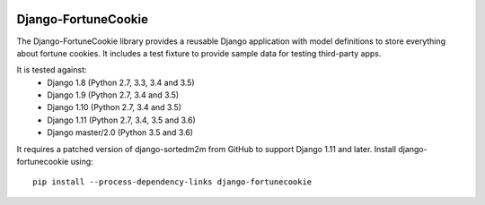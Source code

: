 |Build Status| |PyPI Version| |PyPI License| |Python Versions|

Django-FortuneCookie
====================

The Django-FortuneCookie library provides a reusable Django application with 
model definitions to store everything about fortune cookies. It includes a test
fixture to provide sample data for testing third-party apps.

It is tested against:
 * Django 1.8 (Python 2.7, 3.3, 3.4 and 3.5)
 * Django 1.9 (Python 2.7, 3.4 and 3.5)
 * Django 1.10 (Python 2.7, 3.4 and 3.5)
 * Django 1.11 (Python 2.7, 3.4, 3.5 and 3.6)
 * Django master/2.0 (Python 3.5 and 3.6)

It requires a patched version of django-sortedm2m from GitHub to support Django
1.11 and later. Install django-fortunecookie using::

  pip install --process-dependency-links django-fortunecookie

.. |Build Status| image:: http://img.shields.io/travis/ninemoreminutes/django-fortunecookie.svg
   :target: https://travis-ci.org/ninemoreminutes/django-fortunecookie
.. |PyPI Version| image:: https://img.shields.io/pypi/v/django-fortunecookie.svg
   :target: https://pypi.python.org/pypi/django-fortunecookie/
.. |PyPI License| image:: https://img.shields.io/pypi/l/django-fortunecookie.svg
   :target: https://pypi.python.org/pypi/django-fortunecookie/
.. |Python Versions| image:: https://img.shields.io/pypi/pyversions/django-fortunecookie.svg
   :target: https://pypi.python.org/pypi/django-fortunecookie/
